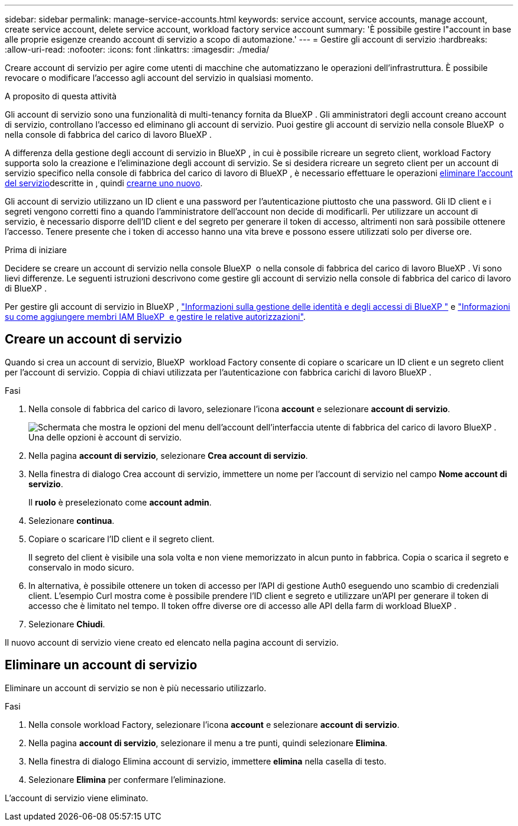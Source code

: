 ---
sidebar: sidebar 
permalink: manage-service-accounts.html 
keywords: service account, service accounts, manage account, create service account, delete service account, workload factory service account 
summary: 'È possibile gestire l"account in base alle proprie esigenze creando account di servizio a scopo di automazione.' 
---
= Gestire gli account di servizio
:hardbreaks:
:allow-uri-read: 
:nofooter: 
:icons: font
:linkattrs: 
:imagesdir: ./media/


[role="lead"]
Creare account di servizio per agire come utenti di macchine che automatizzano le operazioni dell'infrastruttura. È possibile revocare o modificare l'accesso agli account del servizio in qualsiasi momento.

.A proposito di questa attività
Gli account di servizio sono una funzionalità di multi-tenancy fornita da BlueXP . Gli amministratori degli account creano account di servizio, controllano l'accesso ed eliminano gli account di servizio. Puoi gestire gli account di servizio nella console BlueXP  o nella console di fabbrica del carico di lavoro BlueXP .

A differenza della gestione degli account di servizio in BlueXP , in cui è possibile ricreare un segreto client, workload Factory supporta solo la creazione e l'eliminazione degli account di servizio. Se si desidera ricreare un segreto client per un account di servizio specifico nella console di fabbrica del carico di lavoro di BlueXP , è necessario effettuare le operazioni <<Eliminare un account di servizio,eliminare l'account del servizio>>descritte in , quindi <<Creare un account di servizio,crearne uno nuovo>>.

Gli account di servizio utilizzano un ID client e una password per l'autenticazione piuttosto che una password. Gli ID client e i segreti vengono corretti fino a quando l'amministratore dell'account non decide di modificarli. Per utilizzare un account di servizio, è necessario disporre dell'ID client e del segreto per generare il token di accesso, altrimenti non sarà possibile ottenere l'accesso. Tenere presente che i token di accesso hanno una vita breve e possono essere utilizzati solo per diverse ore.

.Prima di iniziare
Decidere se creare un account di servizio nella console BlueXP  o nella console di fabbrica del carico di lavoro BlueXP . Vi sono lievi differenze. Le seguenti istruzioni descrivono come gestire gli account di servizio nella console di fabbrica del carico di lavoro di BlueXP .

Per gestire gli account di servizio in BlueXP , link:https://docs.netapp.com/us-en/bluexp-setup-admin/concept-identity-and-access-management.html#how-bluexp-iam-works["Informazioni sulla gestione delle identità e degli accessi di BlueXP "^] e link:https://docs.netapp.com/us-en/bluexp-setup-admin/task-iam-manage-members-permissions.html["Informazioni su come aggiungere membri IAM BlueXP  e gestire le relative autorizzazioni"^].



== Creare un account di servizio

Quando si crea un account di servizio, BlueXP  workload Factory consente di copiare o scaricare un ID client e un segreto client per l'account di servizio. Coppia di chiavi utilizzata per l'autenticazione con fabbrica carichi di lavoro BlueXP .

.Fasi
. Nella console di fabbrica del carico di lavoro, selezionare l'icona *account* e selezionare *account di servizio*.
+
image:screenshot-service-account.png["Schermata che mostra le opzioni del menu dell'account dell'interfaccia utente di fabbrica del carico di lavoro BlueXP . Una delle opzioni è account di servizio."]

. Nella pagina *account di servizio*, selezionare *Crea account di servizio*.
. Nella finestra di dialogo Crea account di servizio, immettere un nome per l'account di servizio nel campo *Nome account di servizio*.
+
Il *ruolo* è preselezionato come *account admin*.

. Selezionare *continua*.
. Copiare o scaricare l'ID client e il segreto client.
+
Il segreto del client è visibile una sola volta e non viene memorizzato in alcun punto in fabbrica. Copia o scarica il segreto e conservalo in modo sicuro.

. In alternativa, è possibile ottenere un token di accesso per l'API di gestione Auth0 eseguendo uno scambio di credenziali client. L'esempio Curl mostra come è possibile prendere l'ID client e segreto e utilizzare un'API per generare il token di accesso che è limitato nel tempo. Il token offre diverse ore di accesso alle API della farm di workload BlueXP .
. Selezionare *Chiudi*.


Il nuovo account di servizio viene creato ed elencato nella pagina account di servizio.



== Eliminare un account di servizio

Eliminare un account di servizio se non è più necessario utilizzarlo.

.Fasi
. Nella console workload Factory, selezionare l'icona *account* e selezionare *account di servizio*.
. Nella pagina *account di servizio*, selezionare il menu a tre punti, quindi selezionare *Elimina*.
. Nella finestra di dialogo Elimina account di servizio, immettere *elimina* nella casella di testo.
. Selezionare *Elimina* per confermare l'eliminazione.


L'account di servizio viene eliminato.
